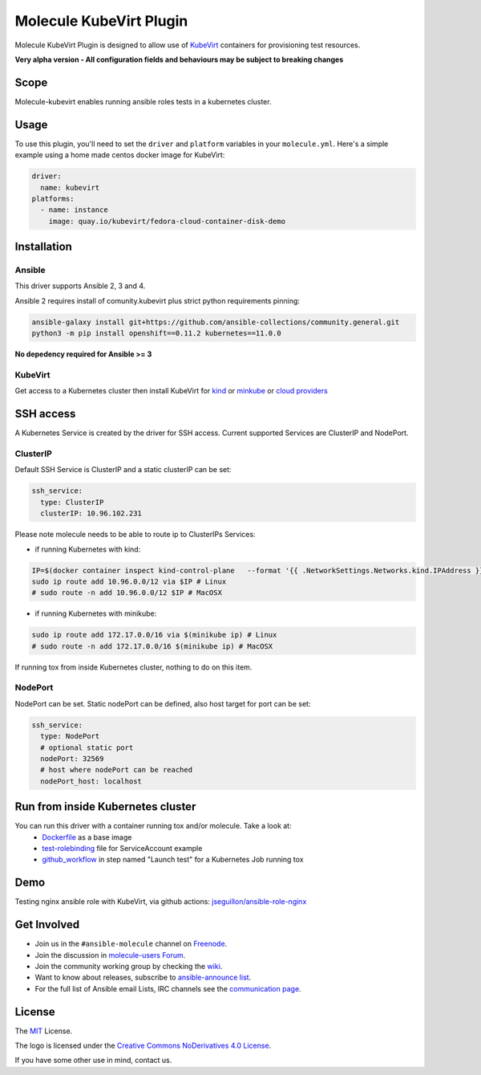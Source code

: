 ************************
Molecule KubeVirt Plugin
************************

.. image:: https://badge.fury.io/py/molecule-kubevirt.svg
   :target: https://badge.fury.io/py/molecule-kubevirt
   :alt: PyPI Package

.. image:: https://github.com/jseguillon/molecule-kubevirt/workflows/tox/badge.svg
   :target: https://github.com/jseguillon/molecule-kubevirt/actions

.. image:: https://img.shields.io/badge/code%20style-black-000000.svg
   :target: https://github.com/python/black
   :alt: Python Black Code Style

.. image:: https://img.shields.io/badge/license-MIT-brightgreen.svg
   :target: LICENSE
   :alt: Repository License

Molecule KubeVirt Plugin is designed to allow use of KubeVirt_ containers for provisioning test resources.

**Very alpha version - All configuration fields and behaviours may be subject to breaking changes**

.. _`KubeVirt`: https://kubevirt.io

Scope
=====

Molecule-kubevirt enables running ansible roles tests in a kubernetes cluster.

Usage
=====

To use this plugin, you'll need to set the ``driver`` and ``platform``
variables in your ``molecule.yml``. Here's a simple example using a home made centos docker image for KubeVirt:

.. code-block:: yaml

  driver:
    name: kubevirt
  platforms:
    - name: instance
      image: quay.io/kubevirt/fedora-cloud-container-disk-demo

Installation
============

Ansible
-------

This driver supports Ansible 2, 3 and 4.

Ansible 2 requires install of comunity.kubevirt plus strict python requirements pinning:

.. code-block:: shell

  ansible-galaxy install git+https://github.com/ansible-collections/community.general.git
  python3 -m pip install openshift==0.11.2 kubernetes==11.0.0

**No depedency required for Ansible >= 3**


KubeVirt
--------

Get access to a Kubernetes cluster then install KubeVirt for `kind <https://kubevirt.io/quickstart_kind/>`_ or `minkube <https://kubevirt.io/quickstart_minikube/>`_ or `cloud providers <https://kubevirt.io/quickstart_cloud/>`_


SSH access
==========

A Kubernetes Service is created by the driver for SSH access. Current supported Services are ClusterIP and NodePort.

ClusterIP
---------

Default SSH Service is ClusterIP and a static clusterIP can be set:

.. code-block:: yaml

  ssh_service:
    type: ClusterIP
    clusterIP: 10.96.102.231

Please note molecule needs to be able to route ip to ClusterIPs Services:

* if running Kubernetes with kind:

.. code-block:: shell

  IP=$(docker container inspect kind-control-plane   --format '{{ .NetworkSettings.Networks.kind.IPAddress }}')
  sudo ip route add 10.96.0.0/12 via $IP # Linux
  # sudo route -n add 10.96.0.0/12 $IP # MacOSX

* if running Kubernetes with minikube:

.. code-block:: shell

  sudo ip route add 172.17.0.0/16 via $(minikube ip) # Linux
  # sudo route -n add 172.17.0.0/16 $(minikube ip) # MacOSX

If running tox from inside Kubernetes cluster, nothing to do on this item.


NodePort
--------

NodePort can be set. Static nodePort can be defined, also host target for port can be set:

.. code-block:: yaml

  ssh_service:
    type: NodePort
    # optional static port
    nodePort: 32569
    # host where nodePort can be reached
    nodePort_host: localhost


Run from inside Kubernetes cluster
==================================

You can run this driver with a container running tox and/or molecule. Take a look at:
 * Dockerfile_ as a base image
 * test-rolebinding_ file for ServiceAccount example
 * github_workflow_ in step named "Launch test" for a Kubernetes Job running tox

.. _`test-rolebinding`: /tools/test-rolebinding.yaml
.. _`Dockerfile`: /tools/Dockerfile
.. _`github_workflow`: .github/workflows/tox.yml

Demo
====

Testing nginx ansible role with KubeVirt, via github actions: `jseguillon/ansible-role-nginx <https://github.com/jseguillon/ansible-role-nginx>`_


Get Involved
============

* Join us in the ``#ansible-molecule`` channel on `Freenode`_.
* Join the discussion in `molecule-users Forum`_.
* Join the community working group by checking the `wiki`_.
* Want to know about releases, subscribe to `ansible-announce list`_.
* For the full list of Ansible email Lists, IRC channels see the
  `communication page`_.

.. _`Freenode`: https://freenode.net
.. _`molecule-users Forum`: https://groups.google.com/forum/#!forum/molecule-users
.. _`wiki`: https://github.com/ansible/community/wiki/Molecule
.. _`ansible-announce list`: https://groups.google.com/group/ansible-announce
.. _`communication page`: https://docs.ansible.com/ansible/latest/community/communication.html

.. _license:

License
=======

The `MIT`_ License.

.. _`MIT`: https://github.com/jseguillon/molecule-kubevirt/blob/master/LICENSE

The logo is licensed under the `Creative Commons NoDerivatives 4.0 License`_.

If you have some other use in mind, contact us.

.. _`Creative Commons NoDerivatives 4.0 License`: https://creativecommons.org/licenses/by-nd/4.0/
